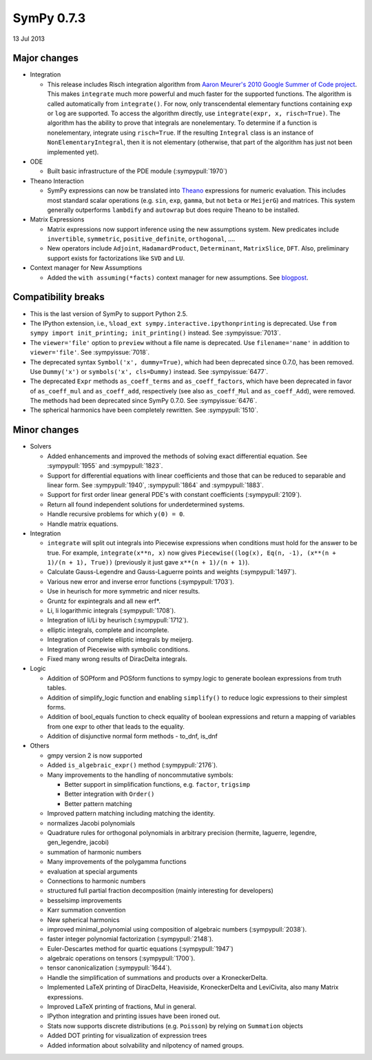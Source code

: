 ===========
SymPy 0.7.3
===========

13 Jul 2013

Major changes
=============

* Integration

  - This release includes Risch integration algorithm from
    `Aaron Meurer's 2010 Google Summer of Code project <https://github.com/sympy/sympy/wiki/GSoC-2010-Report-Aaron-Meurer:-Risch-Integration>`_.
    This makes ``integrate`` much more powerful and much faster for the supported
    functions.  The algorithm is called automatically from ``integrate()``.  For
    now, only transcendental elementary functions containing ``exp`` or ``log`` are
    supported.  To access the algorithm directly, use ``integrate(expr, x,
    risch=True)``.  The algorithm has the ability to prove that integrals are
    nonelementary.  To determine if a function is nonelementary, integrate using
    ``risch=True``.  If the resulting ``Integral`` class is an instance of
    ``NonElementaryIntegral``, then it is not elementary (otherwise, that part of
    the algorithm has just not been implemented yet).

* ODE

  - Built basic infrastructure of the PDE module (:sympypull:`1970`)

* Theano Interaction

  - SymPy expressions can now be translated into `Theano <http://deeplearning.net/software/theano/>`_ expressions for numeric evaluation.  This includes most standard scalar operations (e.g. ``sin``, ``exp``, ``gamma``, but not ``beta`` or ``MeijerG``) and matrices.  This system generally outperforms ``lambdify`` and ``autowrap`` but does require Theano to be installed.

* Matrix Expressions

  - Matrix expressions now support inference using the new assumptions system.  New predicates include ``invertible``, ``symmetric``, ``positive_definite``, ``orthogonal``, ....

  - New operators include ``Adjoint``, ``HadamardProduct``, ``Determinant``, ``MatrixSlice``, ``DFT``.  Also, preliminary support exists for factorizations like ``SVD`` and ``LU``.

* Context manager for New Assumptions

  - Added the ``with assuming(*facts)`` context manager for new assumptions.  See `blogpost <https://web.archive.org/web/20181111092915/https://matthewrocklin.com/blog/work/2013/02/05/Assuming>`_.

Compatibility breaks
====================

- This is the last version of SymPy to support Python 2.5.

- The IPython extension, i.e., ``%load_ext sympy.interactive.ipythonprinting``
  is deprecated.  Use ``from sympy import init_printing; init_printing()``
  instead. See :sympyissue:`7013`.

- The ``viewer='file'`` option to ``preview`` without a file name is
  deprecated. Use ``filename='name'`` in addition to ``viewer='file'``. See
  :sympyissue:`7018`.

- The deprecated syntax ``Symbol('x', dummy=True)``, which had been deprecated
  since 0.7.0, has been removed. Use ``Dummy('x')`` or ``symbols('x', cls=Dummy)``
  instead. See :sympyissue:`6477`.

- The deprecated ``Expr`` methods ``as_coeff_terms`` and ``as_coeff_factors``, which
  have been deprecated in favor of ``as_coeff_mul`` and ``as_coeff_add``,
  respectively (see also ``as_coeff_Mul`` and ``as_coeff_Add``), were removed.
  The methods had been deprecated since SymPy 0.7.0.  See
  :sympyissue:`6476`.

- The spherical harmonics have been completely rewritten. See :sympypull:`1510`.

Minor changes
=============

* Solvers

  - Added enhancements and improved the methods of solving exact differential equation.  See :sympypull:`1955` and :sympypull:`1823`.
  - Support for differential equations with linear coefficients and those that can be reduced to separable and linear form.  See :sympypull:`1940`, :sympypull:`1864` and :sympypull:`1883`.
  - Support for first order linear general PDE's with constant coefficients (:sympypull:`2109`).
  - Return all found independent solutions for underdetermined systems.
  - Handle recursive problems for which ``y(0) = 0``.
  - Handle matrix equations.

* Integration

  - ``integrate`` will split out integrals into Piecewise expressions when
    conditions must hold for the answer to be true. For example,
    ``integrate(x**n, x)`` now gives ``Piecewise((log(x), Eq(n, -1), (x**(n +
    1)/(n + 1), True))`` (previously it just gave ``x**(n + 1)/(n + 1)``).
  - Calculate Gauss-Legendre and Gauss-Laguerre points and weights (:sympypull:`1497`).
  - Various new error and inverse error functions (:sympypull:`1703`).
  - Use in heurisch for more symmetric and nicer results.
  - Gruntz for expintegrals and all new erf*.
  - Li, li logarithmic integrals (:sympypull:`1708`).
  - Integration of li/Li by heurisch (:sympypull:`1712`).
  - elliptic integrals, complete and incomplete.
  - Integration of complete elliptic integrals by meijerg.
  - Integration of Piecewise with symbolic conditions.
  - Fixed many wrong results of DiracDelta integrals.

* Logic

  - Addition of SOPform and POSform functions to sympy.logic to generate boolean expressions from truth tables.
  - Addition of simplify_logic function and enabling ``simplify()`` to reduce logic expressions to their simplest forms.
  - Addition of bool_equals function to check equality of boolean expressions and return a mapping of variables from one expr to other that leads to the equality.
  - Addition of disjunctive normal form methods - to_dnf, is_dnf

* Others

  - gmpy version 2 is now supported
  - Added ``is_algebraic_expr()`` method (:sympypull:`2176`).
  - Many improvements to the handling of noncommutative symbols:

    - Better support in simplification functions, e.g. ``factor``, ``trigsimp``
    - Better integration with ``Order()``
    - Better pattern matching

  - Improved pattern matching including matching the identity.
  - normalizes Jacobi polynomials
  - Quadrature rules for orthogonal polynomials in arbitrary precision
    (hermite, laguerre, legendre, gen_legendre, jacobi)
  - summation of harmonic numbers
  - Many improvements of the polygamma functions
  - evaluation at special arguments
  - Connections to harmonic numbers
  - structured full partial fraction decomposition (mainly interesting for developers)
  - besselsimp improvements
  - Karr summation convention
  - New spherical harmonics
  - improved minimal_polynomial using composition of algebraic numbers (:sympypull:`2038`).
  - faster integer polynomial factorization (:sympypull:`2148`).
  - Euler-Descartes method for quartic equations (:sympypull:`1947`)
  - algebraic operations on tensors (:sympypull:`1700`).
  - tensor canonicalization (:sympypull:`1644`).
  - Handle the simplification of summations and products over a KroneckerDelta.
  - Implemented LaTeX printing of DiracDelta, Heaviside, KroneckerDelta and LeviCivita, also many Matrix expressions.
  - Improved LaTeX printing of fractions, Mul in general.
  - IPython integration and printing issues have been ironed out.
  - Stats now supports discrete distributions (e.g. ``Poisson``) by relying on ``Summation`` objects
  - Added DOT printing for visualization of expression trees
  - Added information about solvability and nilpotency of named groups.
